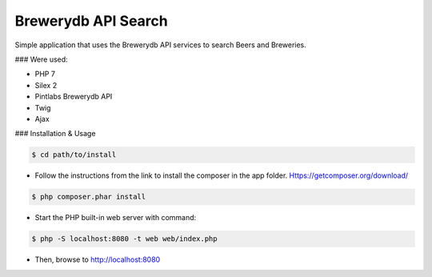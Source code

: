 Brewerydb API Search
====================

Simple application that uses the Brewerydb API services to search Beers and Breweries.

### Were used:

- PHP 7
- Silex 2
- Pintlabs Brewerydb API
- Twig
- Ajax

### Installation & Usage

.. code-block:: console

    $ cd path/to/install

* Follow the instructions from the link to install the composer in the app folder. Https://getcomposer.org/download/

.. code-block:: console

    $ php composer.phar install

* Start the PHP built-in web server with command:

.. code-block:: console

    $ php -S localhost:8080 -t web web/index.php

* Then, browse to http://localhost:8080

